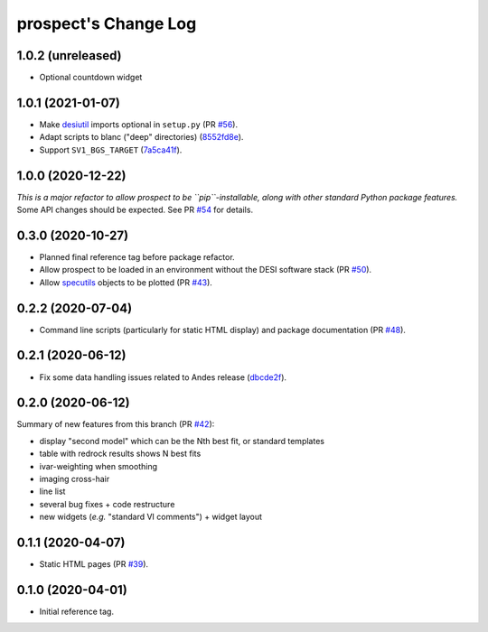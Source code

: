 =====================
prospect's Change Log
=====================

1.0.2 (unreleased)
------------------

* Optional countdown widget

1.0.1 (2021-01-07)
------------------

* Make desiutil_ imports optional in ``setup.py`` (PR `#56`_).
* Adapt scripts to blanc ("deep" directories) (8552fd8e_).
* Support ``SV1_BGS_TARGET`` (7a5ca41f_).

.. _desiutil: https://github.com/desihub/desiutil
.. _`#56`: https://github.com/desihub/prospect/pull/56
.. _8552fd8e: https://github.com/desihub/prospect/commit/8552fd8ec1801d322e9df3b468ed319109410763
.. _7a5ca41f: https://github.com/desihub/prospect/commit/7a5ca41f41d1e7475c579b256b1e9fdccafe530f

1.0.0 (2020-12-22)
------------------

*This is a major refactor to allow prospect to be ``pip``-installable,
along with other standard Python package features.*  Some API changes should
be expected.  See PR `#54`_ for details.

.. _`#54`: https://github.com/desihub/prospect/pull/54

0.3.0 (2020-10-27)
------------------

* Planned final reference tag before package refactor.
* Allow prospect to be loaded in an environment without the DESI software stack (PR `#50`_).
* Allow specutils_ objects to be plotted (PR `#43`_).

.. _`#50`: https://github.com/desihub/prospect/pull/50
.. _`#43`: https://github.com/desihub/prospect/pull/43
.. _specutils: https://specutils.readthedocs.io

0.2.2 (2020-07-04)
------------------

* Command line scripts (particularly for static HTML display) and package documentation (PR `#48`_).

.. _`#48`: https://github.com/desihub/prospect/pull/48

0.2.1 (2020-06-12)
------------------

* Fix some data handling issues related to Andes release (`dbcde2f`_).

.. _`dbcde2f`: https://github.com/desihub/prospect/commit/dbcde2f0be2b13e96138a9fbac036f083e2f7b24)

0.2.0 (2020-06-12)
------------------

Summary of new features from this branch (PR `#42`_):

- display "second model" which can be the Nth best fit, or standard templates
- table with redrock results shows N best fits
- ivar-weighting when smoothing
- imaging cross-hair
- line list
- several bug fixes + code restructure
- new widgets (*e.g.* "standard VI comments") + widget layout

.. _`#42`: https://github.com/desihub/prospect/pull/42

0.1.1 (2020-04-07)
------------------

* Static HTML pages (PR `#39`_).

.. _`#39`: https://github.com/desihub/prospect/pull/39

0.1.0 (2020-04-01)
------------------

* Initial reference tag.

